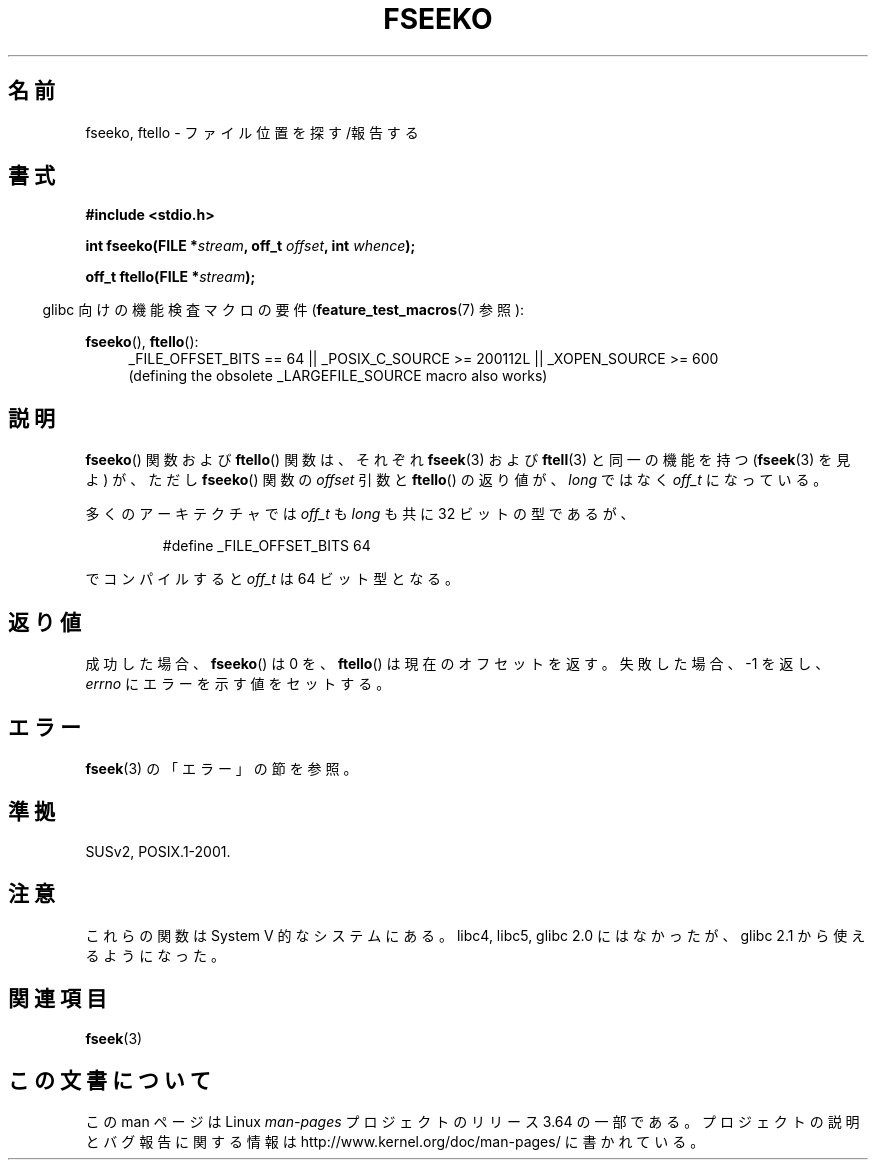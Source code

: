 .\" Copyright 2001 Andries Brouwer <aeb@cwi.nl>.
.\"
.\" %%%LICENSE_START(VERBATIM)
.\" Permission is granted to make and distribute verbatim copies of this
.\" manual provided the copyright notice and this permission notice are
.\" preserved on all copies.
.\"
.\" Permission is granted to copy and distribute modified versions of this
.\" manual under the conditions for verbatim copying, provided that the
.\" entire resulting derived work is distributed under the terms of a
.\" permission notice identical to this one.
.\"
.\" Since the Linux kernel and libraries are constantly changing, this
.\" manual page may be incorrect or out-of-date.  The author(s) assume no
.\" responsibility for errors or omissions, or for damages resulting from
.\" the use of the information contained herein.  The author(s) may not
.\" have taken the same level of care in the production of this manual,
.\" which is licensed free of charge, as they might when working
.\" professionally.
.\"
.\" Formatted or processed versions of this manual, if unaccompanied by
.\" the source, must acknowledge the copyright and authors of this work.
.\" %%%LICENSE_END
.\"
.\"*******************************************************************
.\"
.\" This file was generated with po4a. Translate the source file.
.\"
.\"*******************************************************************
.\"
.\" Japanese Version Copyright (c) 2002 NAKANO Takeo all rights reserved.
.\" Translated 2002-01-06, NAKANO Takeo <nakano@apm.seikei.ac.jp>
.\" Updated 2006-01-18, Akihiro MOTOKI <amotoki@dd.iij4u.or.jp>
.\"
.TH FSEEKO 3 2014\-03\-20 "" "Linux Programmer's Manual"
.SH 名前
fseeko, ftello \- ファイル位置を探す/報告する
.SH 書式
.nf
\fB#include <stdio.h>\fP
.sp
\fBint fseeko(FILE *\fP\fIstream\fP\fB, off_t \fP\fIoffset\fP\fB, int \fP\fIwhence\fP\fB);\fP
.sp
\fBoff_t ftello(FILE *\fP\fIstream\fP\fB);\fP

.fi
.sp
.in -4n
glibc 向けの機能検査マクロの要件 (\fBfeature_test_macros\fP(7)  参照):
.in
.sp
\fBfseeko\fP(), \fBftello\fP():
.br
.RS 4
.ad l
_FILE_OFFSET_BITS\ ==\ 64 || _POSIX_C_SOURCE\ >=\ 200112L ||
_XOPEN_SOURCE\ >=\ 600
.br
(defining the obsolete _LARGEFILE_SOURCE macro also works)
.RE
.ad
.SH 説明
\fBfseeko\fP()  関数および \fBftello\fP()  関数は、 それぞれ \fBfseek\fP(3)  および \fBftell\fP(3)
と同一の機能を持つ (\fBfseek\fP(3)  を見よ) が、ただし \fBfseeko\fP()  関数の \fIoffset\fP 引数と
\fBftello\fP()  の返り値が、 \fIlong\fP ではなく \fIoff_t\fP になっている。
.LP
多くのアーキテクチャでは \fIoff_t\fP も \fIlong\fP も共に 32 ビットの型であるが、
.RS
.nf

#define _FILE_OFFSET_BITS 64
.fi
.RE
.PP
でコンパイルすると \fIoff_t\fP は 64 ビット型となる。
.SH 返り値
成功した場合、 \fBfseeko\fP()  は 0 を、 \fBftello\fP()  は現在のオフセットを返す。 失敗した場合、\-1 を返し、
\fIerrno\fP にエラーを示す値をセットする。
.SH エラー
\fBfseek\fP(3)  の「エラー」の節を参照。
.SH 準拠
SUSv2, POSIX.1\-2001.
.SH 注意
これらの関数は System V 的なシステムにある。 libc4, libc5, glibc 2.0 にはなかったが、 glibc 2.1
から使えるようになった。
.SH 関連項目
\fBfseek\fP(3)
.SH この文書について
この man ページは Linux \fIman\-pages\fP プロジェクトのリリース 3.64 の一部
である。プロジェクトの説明とバグ報告に関する情報は
http://www.kernel.org/doc/man\-pages/ に書かれている。
